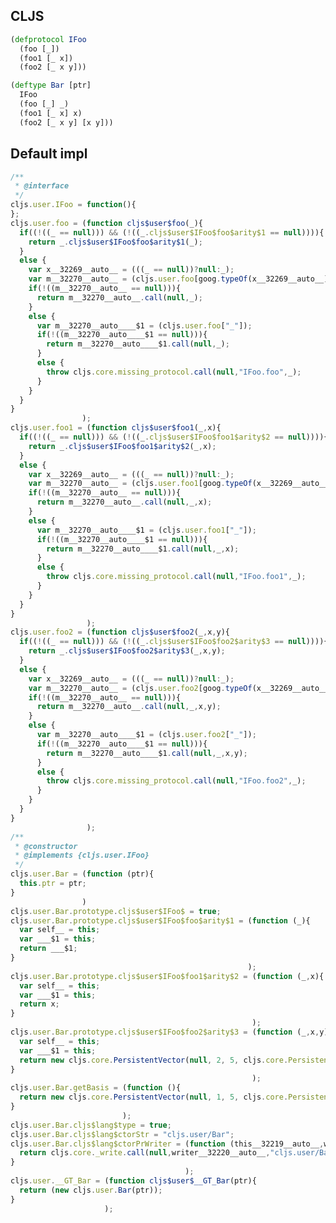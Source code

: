 ** CLJS

#+BEGIN_SRC clojure
  (defprotocol IFoo
    (foo [_])
    (foo1 [_ x])
    (foo2 [_ x y]))

  (deftype Bar [ptr]
    IFoo
    (foo [_] _)
    (foo1 [_ x] x)
    (foo2 [_ x y] [x y]))
#+END_SRC

** Default impl
#+BEGIN_SRC javascript
  /**
   ,* @interface
   ,*/
  cljs.user.IFoo = function(){
  };
  cljs.user.foo = (function cljs$user$foo(_){
    if((!((_ == null))) && (!((_.cljs$user$IFoo$foo$arity$1 == null)))){
      return _.cljs$user$IFoo$foo$arity$1(_);
    }
    else {
      var x__32269__auto__ = (((_ == null))?null:_);
      var m__32270__auto__ = (cljs.user.foo[goog.typeOf(x__32269__auto__)]);
      if(!((m__32270__auto__ == null))){
        return m__32270__auto__.call(null,_);
      }
      else {
        var m__32270__auto____$1 = (cljs.user.foo["_"]);
        if(!((m__32270__auto____$1 == null))){
          return m__32270__auto____$1.call(null,_);
        }
        else {
          throw cljs.core.missing_protocol.call(null,"IFoo.foo",_);
        }
      }
    }
  }
                  );
  cljs.user.foo1 = (function cljs$user$foo1(_,x){
    if((!((_ == null))) && (!((_.cljs$user$IFoo$foo1$arity$2 == null)))){
      return _.cljs$user$IFoo$foo1$arity$2(_,x);
    }
    else {
      var x__32269__auto__ = (((_ == null))?null:_);
      var m__32270__auto__ = (cljs.user.foo1[goog.typeOf(x__32269__auto__)]);
      if(!((m__32270__auto__ == null))){
        return m__32270__auto__.call(null,_,x);
      }
      else {
        var m__32270__auto____$1 = (cljs.user.foo1["_"]);
        if(!((m__32270__auto____$1 == null))){
          return m__32270__auto____$1.call(null,_,x);
        }
        else {
          throw cljs.core.missing_protocol.call(null,"IFoo.foo1",_);
        }
      }
    }
  }
                   );
  cljs.user.foo2 = (function cljs$user$foo2(_,x,y){
    if((!((_ == null))) && (!((_.cljs$user$IFoo$foo2$arity$3 == null)))){
      return _.cljs$user$IFoo$foo2$arity$3(_,x,y);
    }
    else {
      var x__32269__auto__ = (((_ == null))?null:_);
      var m__32270__auto__ = (cljs.user.foo2[goog.typeOf(x__32269__auto__)]);
      if(!((m__32270__auto__ == null))){
        return m__32270__auto__.call(null,_,x,y);
      }
      else {
        var m__32270__auto____$1 = (cljs.user.foo2["_"]);
        if(!((m__32270__auto____$1 == null))){
          return m__32270__auto____$1.call(null,_,x,y);
        }
        else {
          throw cljs.core.missing_protocol.call(null,"IFoo.foo2",_);
        }
      }
    }
  }
                   );
  /**
   ,* @constructor
   ,* @implements {cljs.user.IFoo}
   ,*/
  cljs.user.Bar = (function (ptr){
    this.ptr = ptr;
  }
                  )
  cljs.user.Bar.prototype.cljs$user$IFoo$ = true;
  cljs.user.Bar.prototype.cljs$user$IFoo$foo$arity$1 = (function (_){
    var self__ = this;
    var ___$1 = this;
    return ___$1;
  }
                                                       );
  cljs.user.Bar.prototype.cljs$user$IFoo$foo1$arity$2 = (function (_,x){
    var self__ = this;
    var ___$1 = this;
    return x;
  }
                                                        );
  cljs.user.Bar.prototype.cljs$user$IFoo$foo2$arity$3 = (function (_,x,y){
    var self__ = this;
    var ___$1 = this;
    return new cljs.core.PersistentVector(null, 2, 5, cljs.core.PersistentVector.EMPTY_NODE, [x,y], null);
  }
                                                        );
  cljs.user.Bar.getBasis = (function (){
    return new cljs.core.PersistentVector(null, 1, 5, cljs.core.PersistentVector.EMPTY_NODE, [new cljs.core.Symbol(null,"ptr","ptr",(1213150338),null)], null);
  }
                           );
  cljs.user.Bar.cljs$lang$type = true;
  cljs.user.Bar.cljs$lang$ctorStr = "cljs.user/Bar";
  cljs.user.Bar.cljs$lang$ctorPrWriter = (function (this__32219__auto__,writer__32220__auto__,opt__32221__auto__){
    return cljs.core._write.call(null,writer__32220__auto__,"cljs.user/Bar");
  }
                                         );
  cljs.user.__GT_Bar = (function cljs$user$__GT_Bar(ptr){
    return (new cljs.user.Bar(ptr));
  }
                       );
#+END_SRC

